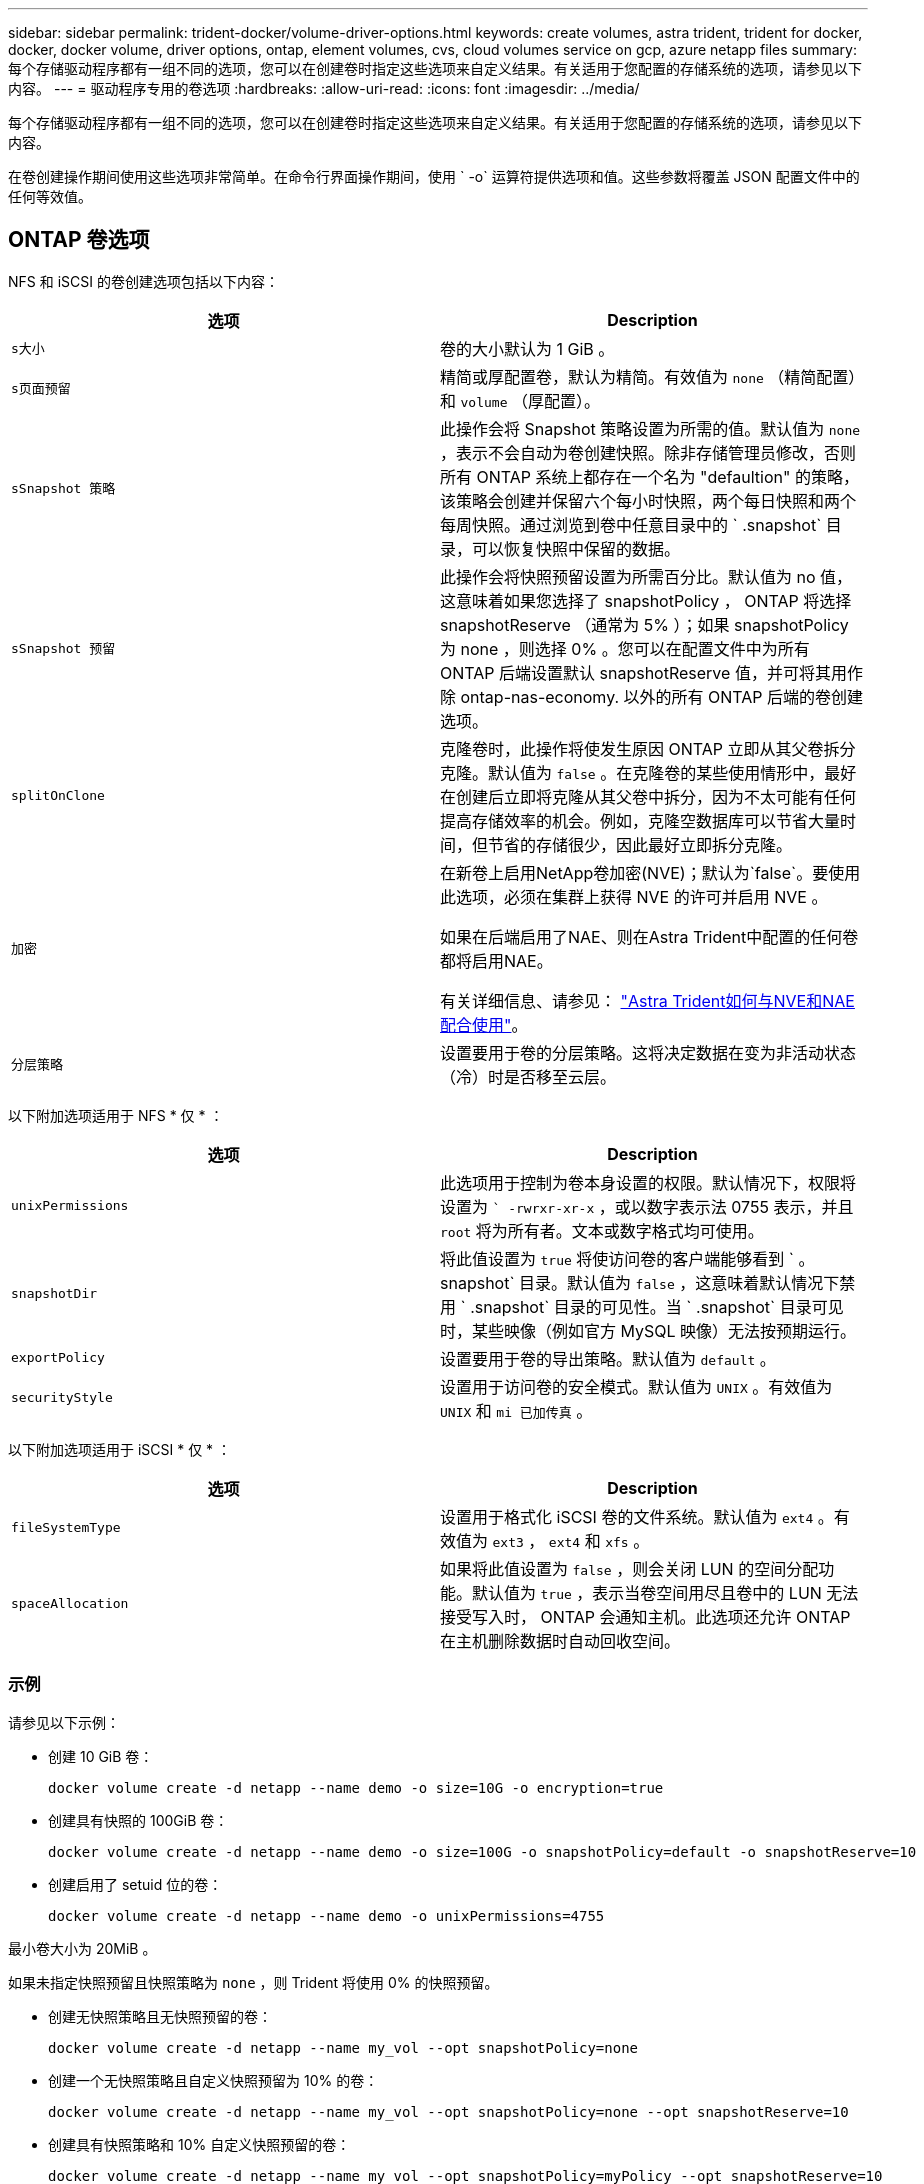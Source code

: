 ---
sidebar: sidebar 
permalink: trident-docker/volume-driver-options.html 
keywords: create volumes, astra trident, trident for docker, docker, docker volume, driver options, ontap, element volumes, cvs, cloud volumes service on gcp, azure netapp files 
summary: 每个存储驱动程序都有一组不同的选项，您可以在创建卷时指定这些选项来自定义结果。有关适用于您配置的存储系统的选项，请参见以下内容。 
---
= 驱动程序专用的卷选项
:hardbreaks:
:allow-uri-read: 
:icons: font
:imagesdir: ../media/


每个存储驱动程序都有一组不同的选项，您可以在创建卷时指定这些选项来自定义结果。有关适用于您配置的存储系统的选项，请参见以下内容。

在卷创建操作期间使用这些选项非常简单。在命令行界面操作期间，使用 ` -o` 运算符提供选项和值。这些参数将覆盖 JSON 配置文件中的任何等效值。



== ONTAP 卷选项

NFS 和 iSCSI 的卷创建选项包括以下内容：

[cols="2*"]
|===
| 选项 | Description 


| `s大小`  a| 
卷的大小默认为 1 GiB 。



| `s页面预留`  a| 
精简或厚配置卷，默认为精简。有效值为 `none` （精简配置）和 `volume` （厚配置）。



| `sSnapshot 策略`  a| 
此操作会将 Snapshot 策略设置为所需的值。默认值为 `none` ，表示不会自动为卷创建快照。除非存储管理员修改，否则所有 ONTAP 系统上都存在一个名为 "defaultion" 的策略，该策略会创建并保留六个每小时快照，两个每日快照和两个每周快照。通过浏览到卷中任意目录中的 ` .snapshot` 目录，可以恢复快照中保留的数据。



| `sSnapshot 预留`  a| 
此操作会将快照预留设置为所需百分比。默认值为 no 值，这意味着如果您选择了 snapshotPolicy ， ONTAP 将选择 snapshotReserve （通常为 5% ）；如果 snapshotPolicy 为 none ，则选择 0% 。您可以在配置文件中为所有 ONTAP 后端设置默认 snapshotReserve 值，并可将其用作除 ontap-nas-economy. 以外的所有 ONTAP 后端的卷创建选项。



| `splitOnClone`  a| 
克隆卷时，此操作将使发生原因 ONTAP 立即从其父卷拆分克隆。默认值为 `false` 。在克隆卷的某些使用情形中，最好在创建后立即将克隆从其父卷中拆分，因为不太可能有任何提高存储效率的机会。例如，克隆空数据库可以节省大量时间，但节省的存储很少，因此最好立即拆分克隆。



| `加密`  a| 
在新卷上启用NetApp卷加密(NVE)；默认为`false`。要使用此选项，必须在集群上获得 NVE 的许可并启用 NVE 。

如果在后端启用了NAE、则在Astra Trident中配置的任何卷都将启用NAE。

有关详细信息、请参见： link:../trident-reco/security-reco.html["Astra Trident如何与NVE和NAE配合使用"]。



| `分层策略`  a| 
设置要用于卷的分层策略。这将决定数据在变为非活动状态（冷）时是否移至云层。

|===
以下附加选项适用于 NFS * 仅 * ：

[cols="2*"]
|===
| 选项 | Description 


| `unixPermissions`  a| 
此选项用于控制为卷本身设置的权限。默认情况下，权限将设置为 `` -rwrxr-xr-x` ，或以数字表示法 0755 表示，并且 `root` 将为所有者。文本或数字格式均可使用。



| `snapshotDir`  a| 
将此值设置为 `true` 将使访问卷的客户端能够看到 ` 。 snapshot` 目录。默认值为 `false` ，这意味着默认情况下禁用 ` .snapshot` 目录的可见性。当 ` .snapshot` 目录可见时，某些映像（例如官方 MySQL 映像）无法按预期运行。



| `exportPolicy`  a| 
设置要用于卷的导出策略。默认值为 `default` 。



| `securityStyle`  a| 
设置用于访问卷的安全模式。默认值为 `UNIX` 。有效值为 `UNIX` 和 `mi 已加传真` 。

|===
以下附加选项适用于 iSCSI * 仅 * ：

[cols="2*"]
|===
| 选项 | Description 


| `fileSystemType` | 设置用于格式化 iSCSI 卷的文件系统。默认值为 `ext4` 。有效值为 `ext3` ， `ext4` 和 `xfs` 。 


| `spaceAllocation` | 如果将此值设置为 `false` ，则会关闭 LUN 的空间分配功能。默认值为 `true` ，表示当卷空间用尽且卷中的 LUN 无法接受写入时， ONTAP 会通知主机。此选项还允许 ONTAP 在主机删除数据时自动回收空间。 
|===


=== 示例

请参见以下示例：

* 创建 10 GiB 卷：
+
[listing]
----
docker volume create -d netapp --name demo -o size=10G -o encryption=true
----
* 创建具有快照的 100GiB 卷：
+
[listing]
----
docker volume create -d netapp --name demo -o size=100G -o snapshotPolicy=default -o snapshotReserve=10
----
* 创建启用了 setuid 位的卷：
+
[listing]
----
docker volume create -d netapp --name demo -o unixPermissions=4755
----


最小卷大小为 20MiB 。

如果未指定快照预留且快照策略为 `none` ，则 Trident 将使用 0% 的快照预留。

* 创建无快照策略且无快照预留的卷：
+
[listing]
----
docker volume create -d netapp --name my_vol --opt snapshotPolicy=none
----
* 创建一个无快照策略且自定义快照预留为 10% 的卷：
+
[listing]
----
docker volume create -d netapp --name my_vol --opt snapshotPolicy=none --opt snapshotReserve=10
----
* 创建具有快照策略和 10% 自定义快照预留的卷：
+
[listing]
----
docker volume create -d netapp --name my_vol --opt snapshotPolicy=myPolicy --opt snapshotReserve=10
----
* 使用快照策略创建卷，并接受 ONTAP 的默认快照预留（通常为 5% ）：
+
[listing]
----
docker volume create -d netapp --name my_vol --opt snapshotPolicy=myPolicy
----




== Element 软件卷选项

Element 软件选项会显示与卷关联的大小和服务质量（ QoS ）策略。创建卷时，将使用 ` -o type=service_level` 命名空间指定与其关联的 QoS 策略。

使用 Element 驱动程序定义 QoS 服务级别的第一步是至少创建一种类型，并指定与配置文件中的名称关联的最小，最大和突发 IOPS 。

其他 Element 软件卷创建选项包括：

[cols="2*"]
|===
| 选项 | Description 


| `s大小`  a| 
卷的大小，默认为 1GiB 或配置条目 ... " 默认值 " ： ｛ "size" ： "5c" ｝ 。



| `块大小`  a| 
使用 512 或 4096 ，默认为 512 或配置条目 DefaultBlockSize 。

|===


=== 示例

请参见以下包含 QoS 定义的示例配置文件：

[listing]
----
{
    "...": "..."
    "Types": [
        {
            "Type": "Bronze",
            "Qos": {
                "minIOPS": 1000,
                "maxIOPS": 2000,
                "burstIOPS": 4000
            }
        },
        {
            "Type": "Silver",
            "Qos": {
                "minIOPS": 4000,
                "maxIOPS": 6000,
                "burstIOPS": 8000
            }
        },
        {
            "Type": "Gold",
            "Qos": {
                "minIOPS": 6000,
                "maxIOPS": 8000,
                "burstIOPS": 10000
            }
        }
    ]
}
----
在上述配置中，我们有三个策略定义：铜牌，银牌和金牌。这些名称是任意的。

* 创建 10 GiB 黄金卷：
+
[listing]
----
docker volume create -d solidfire --name sfGold -o type=Gold -o size=10G
----
* 创建 100GiB 铜牌卷：
+
[listing]
----
docker volume create -d solidfire --name sfBronze -o type=Bronze -o size=100G
----




== GCP 上的 CVS 卷选项

基于 GCP 的 CVS 驱动程序的卷创建选项包括以下内容：

[cols="2*"]
|===
| 选项 | Description 


| `s大小`  a| 
卷的大小，默认情况下， CVS-Performance 卷为 100 GiB ， CVS 卷为 300 GiB 。



| `s服务级别`  a| 
卷的 CVS 服务级别默认为标准。有效值包括标准，高级和极高。



| `sSnapshot 预留`  a| 
此操作会将快照预留设置为所需百分比。默认值为 no 值，表示 CVS 将选择快照预留（通常为 0% ）。

|===


=== 示例

* 创建 2 TiB 卷：
+
[listing]
----
docker volume create -d netapp --name demo -o size=2T
----
* 创建 5 TiB 高级卷：
+
[listing]
----
docker volume create -d netapp --name demo -o size=5T -o serviceLevel=premium
----


对于 CVS-Performance 卷，最小卷大小为 100 GiB ，对于 CVS 卷，最小卷大小为 300 GiB 。



== Azure NetApp Files 卷选项

Azure NetApp Files 驱动程序的卷创建选项包括：

[cols="2*"]
|===
| 选项 | Description 


| `s大小`  a| 
卷的大小默认为 100 GB 。

|===


=== 示例

* 创建 200 GiB 卷：
+
[listing]
----
docker volume create -d netapp --name demo -o size=200G
----


最小卷大小为 100 GB 。
